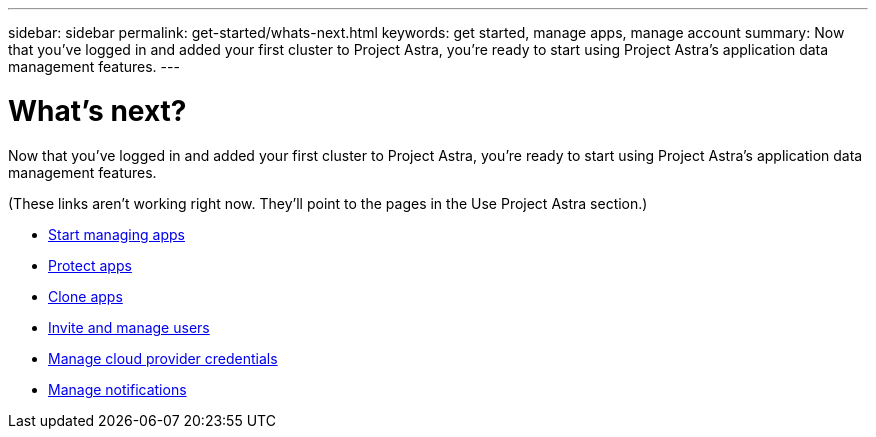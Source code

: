 ---
sidebar: sidebar
permalink: get-started/whats-next.html
keywords: get started, manage apps, manage account
summary: Now that you’ve logged in and added your first cluster to Project Astra, you're ready to start using Project Astra's application data management features.
---

= What's next?
:hardbreaks:
:icons: font
:imagesdir: ../media/get-started/

Now that you’ve logged in and added your first cluster to Project Astra, you're ready to start using Project Astra's application data management features.

(These links aren't working right now. They'll point to the pages in the Use Project Astra section.)

* link:/use/manage-apps.html[Start managing apps]
* link:/use/protect-apps.html[Protect apps]
* link:/use/clone-apps.html[Clone apps]
* link:/use/manage-users.html[Invite and manage users]
* link:/use/manage-credentials.html[Manage cloud provider credentials]
* link:/use/manage-notifications.html[Manage notifications]
